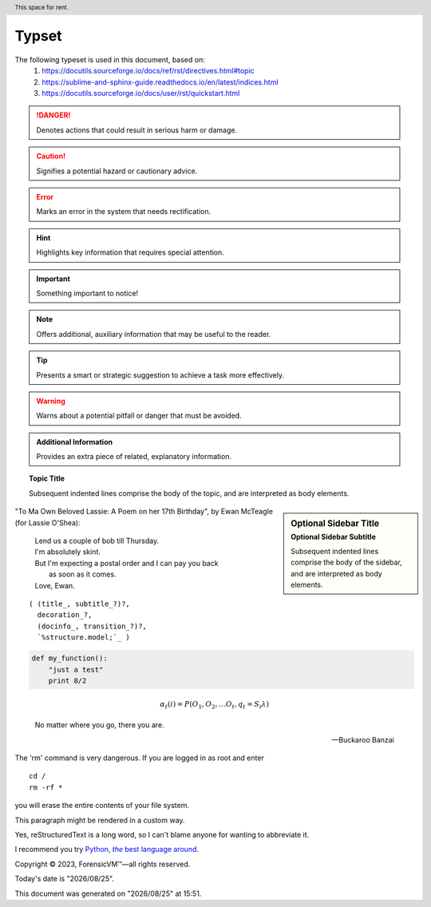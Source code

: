 =======
Typset
=======

The following typeset is used in this document, based on:
   1) https://docutils.sourceforge.io/docs/ref/rst/directives.html#topic
   2) https://sublime-and-sphinx-guide.readthedocs.io/en/latest/indices.html
   3) https://docutils.sourceforge.io/docs/user/rst/quickstart.html

.. DANGER::
   Denotes actions that could result in serious harm or damage.

.. CAUTION::
   Signifies a potential hazard or cautionary advice.

.. ERROR::
   Marks an error in the system that needs rectification.

.. HINT::
   Highlights key information that requires special attention.

.. IMPORTANT::
   Something important to notice!

.. NOTE::
   Offers additional, auxiliary information that may be useful to the reader.

.. TIP::
   Presents a smart or strategic suggestion to achieve a task more effectively.

.. WARNING::
   Warns about a potential pitfall or danger that must be avoided.

.. admonition:: Additional Information

   Provides an extra piece of related, explanatory information.

.. topic:: Topic Title

    Subsequent indented lines comprise
    the body of the topic, and are
    interpreted as body elements.

.. sidebar:: Optional Sidebar Title
   :subtitle: Optional Sidebar Subtitle

   Subsequent indented lines comprise
   the body of the sidebar, and are
   interpreted as body elements.

"To Ma Own Beloved Lassie: A Poem on her 17th Birthday", by
Ewan McTeagle (for Lassie O'Shea):

    .. line-block::

        Lend us a couple of bob till Thursday.
        I'm absolutely skint.
        But I'm expecting a postal order and I can pay you back
            as soon as it comes.
        Love, Ewan.

.. parsed-literal::

   ( (title_, subtitle_?)?,
     decoration_?,
     (docinfo_, transition_?)?,
     `%structure.model;`_ )


.. code:: python

  def my_function():
      "just a test"
      print 8/2

.. math::

  α_t(i) = P(O_1, O_2, … O_t, q_t = S_i λ)


.. epigraph::

   No matter where you go, there you are.

   -- Buckaroo Banzai

.. compound::

   The 'rm' command is very dangerous.  If you are logged
   in as root and enter ::

       cd /
       rm -rf *

   you will erase the entire contents of your file system.

   .. container:: custom

   This paragraph might be rendered in a custom way.

.. header:: This space for rent.


.. |reST| replace:: reStructuredText

Yes, |reST| is a long word, so I can't blame anyone for wanting to
abbreviate it.

I recommend you try |Python|_.

.. |Python| replace:: Python, *the* best language around
.. _Python: https://www.python.org/

Copyright |copy| 2023, |ForensicVM (c)| |---|
all rights reserved.

.. |copy| unicode:: 0xA9 .. copyright sign
.. |ForensicVM (c)| unicode:: ForensicVM U+2122
   .. with trademark sign
.. |---| unicode:: U+02014 .. em dash
   :trim:

.. |date| date:: "%Y/%m/%d"
.. |time| date:: %H:%M

Today's date is |date|.

This document was generated on |date| at |time|.

.. raw:: html

    <iframe width="560" height="315" src="https://www.youtube-nocookie.com/embed/S6V66G2tVr8" title="YouTube video player" frameborder="0" allow="accelerometer; autoplay; clipboard-write; encrypted-media; gyroscope; picture-in-picture; web-share" allowfullscreen></iframe>

